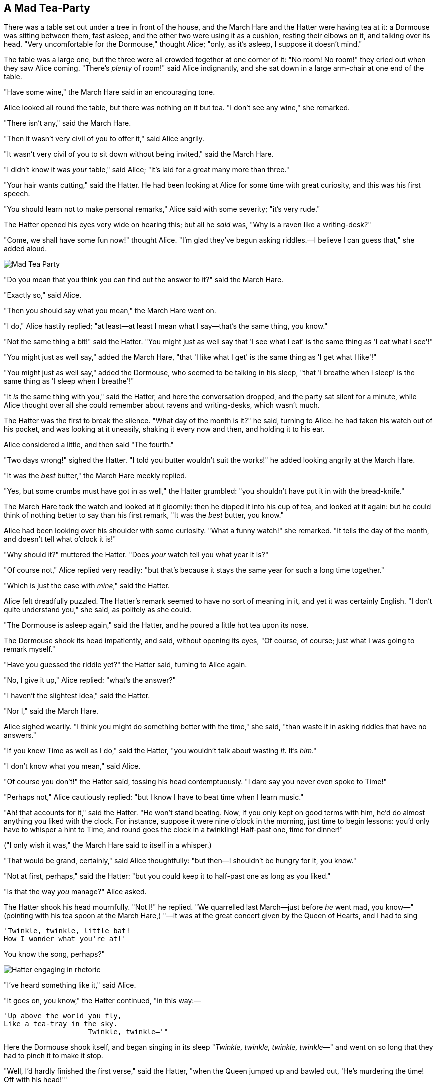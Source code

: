 == A Mad Tea-Party

There was a table set out under a tree in front of the house, and the March Hare and the Hatter were having tea at it: a Dormouse was sitting between them, fast asleep, and the other two were using it as a cushion, resting their elbows on it, and talking over its head. "Very uncomfortable for the Dormouse," thought Alice; "only, as it's asleep, I suppose it doesn't mind."

The table was a large one, but the three were all crowded together at one corner of it: "No room! No room!" they cried out when they saw Alice coming. "There's _plenty_ of room!" said Alice indignantly, and she sat down in a large arm-chair at one end of the table.

"Have some wine," the March Hare said in an encouraging tone.

Alice looked all round the table, but there was nothing on it but tea. "I don't see any wine," she remarked.

"There isn't any," said the March Hare.

"Then it wasn't very civil of you to offer it," said Alice angrily.

"It wasn't very civil of you to sit down without being invited," said the March Hare.

"I didn't know it was _your_ table," said Alice; "it's laid for a great many more than three."

"Your hair wants cutting," said the Hatter. He had been looking at Alice for some time with great curiosity, and this was his first speech.

"You should learn not to make personal remarks," Alice said with some severity; "it's very rude."

The Hatter opened his eyes very wide on hearing this; but all he _said_ was, "Why is a raven like a writing-desk?"

"Come, we shall have some fun now!" thought Alice. "I'm glad they've begun asking riddles.—I believe I can guess that," she added aloud.

image::images/25.jpg[Mad Tea Party, align=center]

"Do you mean that you think you can find out the answer to it?" said the March Hare.

"Exactly so," said Alice.

"Then you should say what you mean," the March Hare went on.

"I do," Alice hastily replied; "at least—at least I mean what I say—that's the same thing, you know."

"Not the same thing a bit!" said the Hatter. "You might just as well say that 'I see what I eat' is the same thing as 'I eat what I see'!"

"You might just as well say," added the March Hare, "that 'I like what I get' is the same thing as 'I get what I like'!"

"You might just as well say," added the Dormouse, who seemed to be talking in his sleep, "that 'I breathe when I sleep' is the same thing as 'I sleep when I breathe'!"

"It _is_ the same thing with you," said the Hatter, and here the conversation dropped, and the party sat silent for a minute, while Alice thought over all she could remember about ravens and writing-desks, which wasn't much.

The Hatter was the first to break the silence. "What day of the month is it?" he said, turning to Alice: he had taken his watch out of his pocket, and was looking at it uneasily, shaking it every now and then, and holding it to his ear.

Alice considered a little, and then said "The fourth."

"Two days wrong!" sighed the Hatter. "I told you butter wouldn't suit the works!" he added looking angrily at the March Hare.

"It was the _best_ butter," the March Hare meekly replied.

"Yes, but some crumbs must have got in as well," the Hatter grumbled: "you shouldn't have put it in with the bread-knife."

The March Hare took the watch and looked at it gloomily: then he dipped it into his cup of tea, and looked at it again: but he could think of nothing better to say than his first remark, "It was the _best_ butter, you know."

Alice had been looking over his shoulder with some curiosity. "What a funny watch!" she remarked. "It tells the day of the month, and doesn't tell what o'clock it is!"

"Why should it?" muttered the Hatter. "Does _your_ watch tell you what year it is?"

"Of course not," Alice replied very readily: "but that's because it stays the same year for such a long time together."

"Which is just the case with _mine_," said the Hatter.

Alice felt dreadfully puzzled. The Hatter's remark seemed to have no sort of meaning in it, and yet it was certainly English. "I don't quite understand you," she said, as politely as she could.

"The Dormouse is asleep again," said the Hatter, and he poured a little hot tea upon its nose.

The Dormouse shook its head impatiently, and said, without opening its eyes, "Of course, of course; just what I was going to remark myself."

"Have you guessed the riddle yet?" the Hatter said, turning to Alice again.

"No, I give it up," Alice replied: "what's the answer?"

"I haven't the slightest idea," said the Hatter.

"Nor I," said the March Hare.

Alice sighed wearily. "I think you might do something better with the time," she said, "than waste it in asking riddles that have no answers."

"If you knew Time as well as I do," said the Hatter, "you wouldn't talk about wasting _it_. It's _him_."

"I don't know what you mean," said Alice.

"Of course you don't!" the Hatter said, tossing his head contemptuously. "I dare say you never even spoke to Time!"

"Perhaps not," Alice cautiously replied: "but I know I have to beat time when I learn music."

"Ah! that accounts for it," said the Hatter. "He won't stand beating. Now, if you only kept on good terms with him, he'd do almost anything you liked with the clock. For instance, suppose it were nine o'clock in the morning, just time to begin lessons: you'd only have to whisper a hint to Time, and round goes the clock in a twinkling! Half-past one, time for dinner!"

("I only wish it was," the March Hare said to itself in a whisper.)

"That would be grand, certainly," said Alice thoughtfully: "but then—I shouldn't be hungry for it, you know."

"Not at first, perhaps," said the Hatter: "but you could keep it to half-past one as long as you liked."

"Is that the way _you_ manage?" Alice asked.

The Hatter shook his head mournfully. "Not I!" he replied. "We quarrelled last March—just before _he_ went mad, you know—" (pointing with his tea spoon at the March Hare,) "—it was at the great concert given by the Queen of Hearts, and I had to sing

....
'Twinkle, twinkle, little bat!
How I wonder what you're at!'
....

You know the song, perhaps?"

image::images/26.jpg[Hatter engaging in rhetoric, align=center]

"I've heard something like it," said Alice.

"It goes on, you know," the Hatter continued, "in this way:—

....
'Up above the world you fly,
Like a tea-tray in the sky.
                    Twinkle, twinkle—'"
....

Here the Dormouse shook itself, and began singing in its sleep "_Twinkle, twinkle, twinkle, twinkle_—" and went on so long that they had to pinch it to make it stop.

"Well, I'd hardly finished the first verse," said the Hatter, "when the Queen jumped up and bawled out, 'He's murdering the time! Off with his head!'"

"How dreadfully savage!" exclaimed Alice.

"And ever since that," the Hatter went on in a mournful tone, "he won't do a thing I ask! It's always six o'clock now."

A bright idea came into Alice's head. "Is that the reason so many tea-things are put out here?" she asked.

"Yes, that's it," said the Hatter with a sigh: "it's always tea-time, and we've no time to wash the things between whiles."

"Then you keep moving round, I suppose?" said Alice.

"Exactly so," said the Hatter: "as the things get used up."

"But what happens when you come to the beginning again?" Alice ventured to ask.

"Suppose we change the subject," the March Hare interrupted, yawning. "I'm getting tired of this. I vote the young lady tells us a story."

"I'm afraid I don't know one," said Alice, rather alarmed at the proposal.

"Then the Dormouse shall!" they both cried. "Wake up, Dormouse!" And they pinched it on both sides at once.

The Dormouse slowly opened his eyes. "I wasn't asleep," he said in a hoarse, feeble voice: "I heard every word you fellows were saying."

"Tell us a story!" said the March Hare.

"Yes, please do!" pleaded Alice.

"And be quick about it," added the Hatter, "or you'll be asleep again before it's done."

"Once upon a time there were three little sisters," the Dormouse began in a great hurry; "and their names were Elsie, Lacie, and Tillie; and they lived at the bottom of a well—"

"What did they live on?" said Alice, who always took a great interest in questions of eating and drinking.

"They lived on treacle," said the Dormouse, after thinking a minute or two.

"They couldn't have done that, you know," Alice gently remarked; "they'd have been ill."

"So they were," said the Dormouse; "_very_ ill."

Alice tried to fancy to herself what such an extraordinary ways of living would be like, but it puzzled her too much, so she went on: "But why did they live at the bottom of a well?"

"Take some more tea," the March Hare said to Alice, very earnestly.

"I've had nothing yet," Alice replied in an offended tone, "so I can't take more."

"You mean you can't take _less_," said the Hatter: "it's very easy to take _more_ than nothing."

"Nobody asked _your_ opinion," said Alice.

"Who's making personal remarks now?" the Hatter asked triumphantly.

Alice did not quite know what to say to this: so she helped herself to some tea and bread-and-butter, and then turned to the Dormouse, and repeated her question. "Why did they live at the bottom of a well?"

The Dormouse again took a minute or two to think about it, and then said, "It was a treacle-well."

"There's no such thing!" Alice was beginning very angrily, but the Hatter and the March Hare went "Sh! sh!" and the Dormouse sulkily remarked, "If you can't be civil, you'd better finish the story for yourself."

"No, please go on!" Alice said very humbly; "I won't interrupt again. I dare say there may be _one_."

"One, indeed!" said the Dormouse indignantly. However, he consented to go on. "And so these three little sisters—they were learning to draw, you know—"

"What did they draw?" said Alice, quite forgetting her promise.

"Treacle," said the Dormouse, without considering at all this time.

"I want a clean cup," interrupted the Hatter: "let's all move one place on."

He moved on as he spoke, and the Dormouse followed him: the March Hare moved into the Dormouse's place, and Alice rather unwillingly took the place of the March Hare. The Hatter was the only one who got any advantage from the change: and Alice was a good deal worse off than before, as the March Hare had just upset the milk-jug into his plate.

Alice did not wish to offend the Dormouse again, so she began very cautiously: "But I don't understand. Where did they draw the treacle from?"

"You can draw water out of a water-well," said the Hatter; "so I should think you could draw treacle out of a treacle-well—eh, stupid?"

"But they were _in_ the well," Alice said to the Dormouse, not choosing to notice this last remark.

"Of course they were," said the Dormouse; "—well in."

This answer so confused poor Alice, that she let the Dormouse go on for some time without interrupting it.

"They were learning to draw," the Dormouse went on, yawning and rubbing its eyes, for it was getting very sleepy; "and they drew all manner of things—everything that begins with an M—"

"Why with an M?" said Alice.

"Why not?" said the March Hare.

Alice was silent.

The Dormouse had closed its eyes by this time, and was going off into a doze; but, on being pinched by the Hatter, it woke up again with a little shriek, and went on: "—that begins with an M, such as mouse-traps, and the moon, and memory, and muchness—you know you say things are "much of a muchness"—did you ever see such a thing as a drawing of a muchness?"

"Really, now you ask me," said Alice, very much confused, "I don't think—"

"Then you shouldn't talk," said the Hatter.

image::images/27.jpg[Hatter and Hare dunking Dormouse, align=center]

This piece of rudeness was more than Alice could bear: she got up in great disgust, and walked off; the Dormouse fell asleep instantly, and neither of the others took the least notice of her going, though she looked back once or twice, half hoping that they would call after her: the last time she saw them, they were trying to put the Dormouse into the teapot.

"At any rate I'll never go _there_ again!" said Alice as she picked her way through the wood. "It's the stupidest tea-party I ever was at in all my life!"

Just as she said this, she noticed that one of the trees had a door leading right into it. "That's very curious!" she thought. "But everything's curious today. I think I may as well go in at once." And in she went.

Once more she found herself in the long hall, and close to the little glass table. "Now, I'll manage better this time," she said to herself, and began by taking the little golden key, and unlocking the door that led into the garden. Then she went to work nibbling at the mushroom (she had kept a piece of it in her pocket) till she was about a foot high: then she walked down the little passage: and _then_—she found herself at last in the beautiful garden, among the bright flower-beds and the cool fountains.
